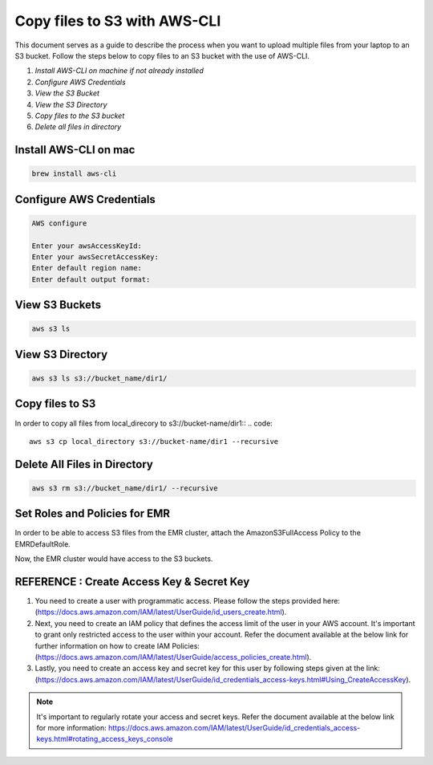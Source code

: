 Copy files to S3 with AWS-CLI
===========

This document serves as a guide to describe the process when you want to upload multiple files from your laptop to an S3 bucket. Follow the steps below to copy files to an S3 bucket with the use of AWS-CLI.

1. *Install AWS-CLI on machine if not already installed*
2. *Configure AWS Credentials*
3. *View the S3 Bucket*
4. *View the S3 Directory*
5. *Copy files to the S3 bucket*
6. *Delete all files in directory*

Install AWS-CLI on mac
------------------------
..  code::
 
 brew install aws-cli


Configure AWS Credentials
-------------------------
.. code::
  
  AWS configure

  Enter your awsAccessKeyId:
  Enter your awsSecretAccessKey:
  Enter default region name:
  Enter default output format:
  

View S3 Buckets
---------------
.. code::
  
  aws s3 ls

View S3 Directory
---------------
.. code::

  aws s3 ls s3://bucket_name/dir1/

Copy files to S3
---------------------

In order to copy all files from local_direcory to s3://bucket-name/dir1::
.. code::

  aws s3 cp local_directory s3://bucket-name/dir1 --recursive


Delete All Files in Directory
-------------------------
.. code::

  aws s3 rm s3://bucket_name/dir1/ --recursive


Set Roles and Policies for EMR
--------------------------------

In order to be able to access S3 files from the EMR cluster, attach the AmazonS3FullAccess Policy to the EMRDefaultRole.

Now, the EMR cluster would have access to the S3 buckets.


REFERENCE : Create Access Key & Secret Key
--------------

1. You need to create a user with programmatic access. Please follow the steps provided here: (https://docs.aws.amazon.com/IAM/latest/UserGuide/id_users_create.html).

 

2. Next, you need to create an IAM policy that defines the access limit of the user in your AWS account.  It's important to grant only restricted access to the user within your account. Refer the document available at the below link for further information on how to create IAM Policies: (https://docs.aws.amazon.com/IAM/latest/UserGuide/access_policies_create.html).

 

3. Lastly, you need to create an access key and secret key for this user by following steps given at the link: (https://docs.aws.amazon.com/IAM/latest/UserGuide/id_credentials_access-keys.html#Using_CreateAccessKey).

.. note:: It's important to regularly rotate your access and secret keys. Refer the document available at the below link for more information: https://docs.aws.amazon.com/IAM/latest/UserGuide/id_credentials_access-keys.html#rotating_access_keys_console



